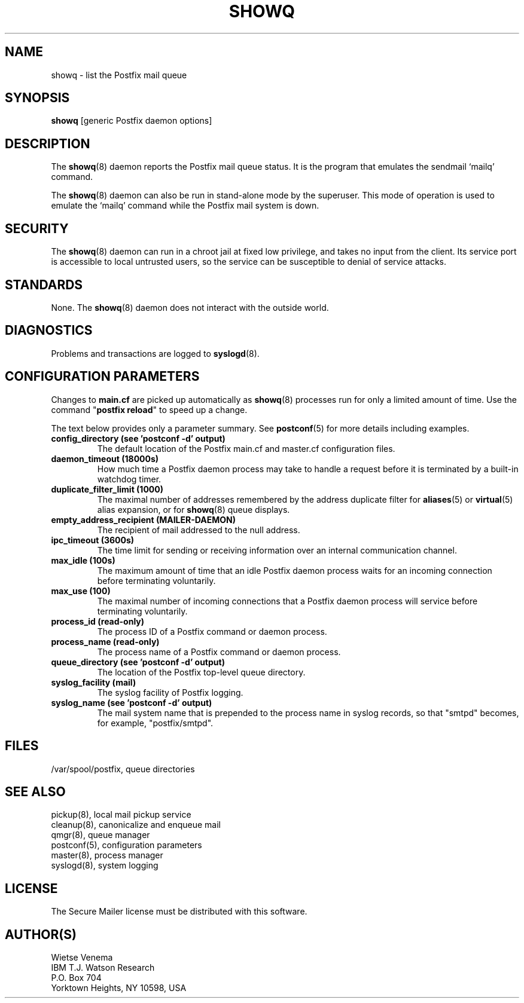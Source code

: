 .TH SHOWQ 8 
.ad
.fi
.SH NAME
showq
\-
list the Postfix mail queue
.SH "SYNOPSIS"
.na
.nf
\fBshowq\fR [generic Postfix daemon options]
.SH DESCRIPTION
.ad
.fi
The \fBshowq\fR(8) daemon reports the Postfix mail queue status.
It is the program that emulates the sendmail `mailq' command.

The \fBshowq\fR(8) daemon can also be run in stand-alone mode
by the superuser. This mode of operation is used to emulate
the `mailq' command while the Postfix mail system is down.
.SH "SECURITY"
.na
.nf
.ad
.fi
The \fBshowq\fR(8) daemon can run in a chroot jail at fixed low
privilege, and takes no input from the client. Its service port
is accessible to local untrusted users, so the service can be
susceptible to denial of service attacks.
.SH "STANDARDS"
.na
.nf
.ad
.fi
None. The \fBshowq\fR(8) daemon does not interact with the
outside world.
.SH DIAGNOSTICS
.ad
.fi
Problems and transactions are logged to \fBsyslogd\fR(8).
.SH "CONFIGURATION PARAMETERS"
.na
.nf
.ad
.fi
Changes to \fBmain.cf\fR are picked up automatically as \fBshowq\fR(8)
processes run for only a limited amount of time. Use the command
"\fBpostfix reload\fR" to speed up a change.

The text below provides only a parameter summary. See
\fBpostconf\fR(5) for more details including examples.
.IP "\fBconfig_directory (see 'postconf -d' output)\fR"
The default location of the Postfix main.cf and master.cf
configuration files.
.IP "\fBdaemon_timeout (18000s)\fR"
How much time a Postfix daemon process may take to handle a
request before it is terminated by a built-in watchdog timer.
.IP "\fBduplicate_filter_limit (1000)\fR"
The maximal number of addresses remembered by the address
duplicate filter for \fBaliases\fR(5) or \fBvirtual\fR(5) alias expansion, or
for \fBshowq\fR(8) queue displays.
.IP "\fBempty_address_recipient (MAILER-DAEMON)\fR"
The recipient of mail addressed to the null address.
.IP "\fBipc_timeout (3600s)\fR"
The time limit for sending or receiving information over an internal
communication channel.
.IP "\fBmax_idle (100s)\fR"
The maximum amount of time that an idle Postfix daemon process waits
for an incoming connection before terminating voluntarily.
.IP "\fBmax_use (100)\fR"
The maximal number of incoming connections that a Postfix daemon
process will service before terminating voluntarily.
.IP "\fBprocess_id (read-only)\fR"
The process ID of a Postfix command or daemon process.
.IP "\fBprocess_name (read-only)\fR"
The process name of a Postfix command or daemon process.
.IP "\fBqueue_directory (see 'postconf -d' output)\fR"
The location of the Postfix top-level queue directory.
.IP "\fBsyslog_facility (mail)\fR"
The syslog facility of Postfix logging.
.IP "\fBsyslog_name (see 'postconf -d' output)\fR"
The mail system name that is prepended to the process name in syslog
records, so that "smtpd" becomes, for example, "postfix/smtpd".
.SH "FILES"
.na
.nf
/var/spool/postfix, queue directories
.SH "SEE ALSO"
.na
.nf
pickup(8), local mail pickup service
cleanup(8), canonicalize and enqueue mail
qmgr(8), queue manager
postconf(5), configuration parameters
master(8), process manager
syslogd(8), system logging
.SH "LICENSE"
.na
.nf
.ad
.fi
The Secure Mailer license must be distributed with this software.
.SH "AUTHOR(S)"
.na
.nf
Wietse Venema
IBM T.J. Watson Research
P.O. Box 704
Yorktown Heights, NY 10598, USA

